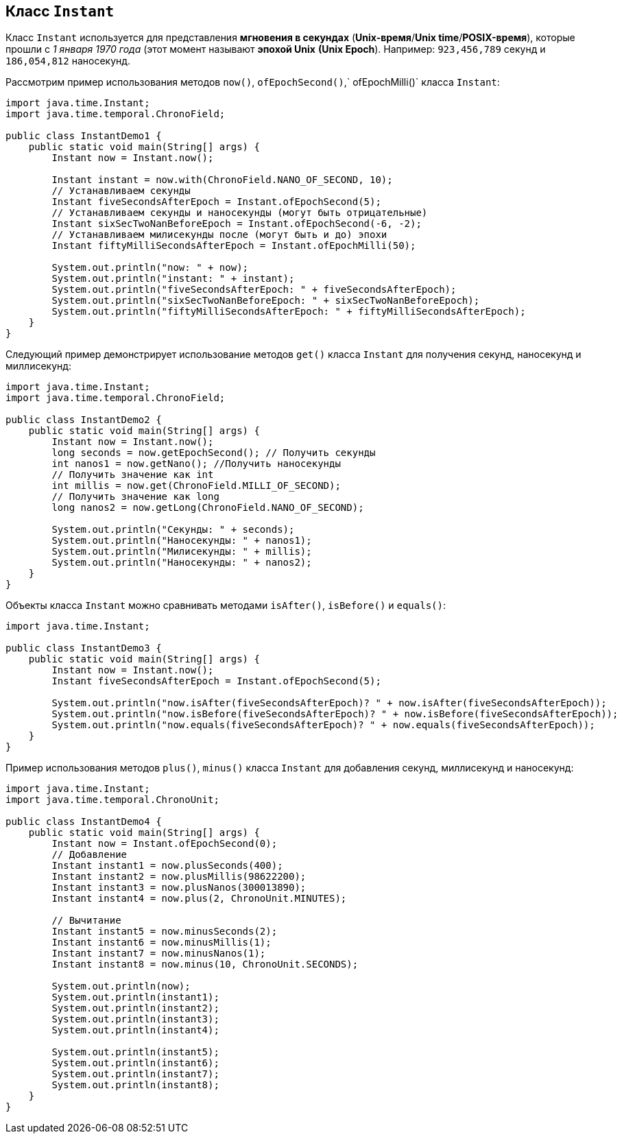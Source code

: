 == Класс `Instant`

Класс `Instant` используется для представления *мгновения в секундах* (*Unix-время*/*Unix time*/*POSIX-время*), которые прошли с _1 января 1970 года_ (этот момент называют *эпохой Unix* *(Unix Epoch*). Например: `923,456,789` секунд и `186,054,812` наносекунд.

Рассмотрим пример использования методов `now()`, `ofEpochSecond()`,` ofEpochMilli()` класса `Instant`:

[source, java]
----
import java.time.Instant;
import java.time.temporal.ChronoField;

public class InstantDemo1 {
    public static void main(String[] args) {
        Instant now = Instant.now();

        Instant instant = now.with(ChronoField.NANO_OF_SECOND, 10);
        // Устанавливаем секунды
        Instant fiveSecondsAfterEpoch = Instant.ofEpochSecond(5);
        // Устанавливаем секунды и наносекунды (могут быть отрицательные)
        Instant sixSecTwoNanBeforeEpoch = Instant.ofEpochSecond(-6, -2);
        // Устанавливаем милисекунды после (могут быть и до) эпохи
        Instant fiftyMilliSecondsAfterEpoch = Instant.ofEpochMilli(50);

        System.out.println("now: " + now);
        System.out.println("instant: " + instant);
        System.out.println("fiveSecondsAfterEpoch: " + fiveSecondsAfterEpoch);
        System.out.println("sixSecTwoNanBeforeEpoch: " + sixSecTwoNanBeforeEpoch);
        System.out.println("fiftyMilliSecondsAfterEpoch: " + fiftyMilliSecondsAfterEpoch);
    }
}
----

Следующий пример демонстрирует использование методов `get()` класса `Instant` для получения секунд, наносекунд и миллисекунд:

[source, java]
----
import java.time.Instant;
import java.time.temporal.ChronoField;

public class InstantDemo2 {
    public static void main(String[] args) {
        Instant now = Instant.now();
        long seconds = now.getEpochSecond(); // Получить секунды
        int nanos1 = now.getNano(); //Получить наносекунды
        // Получить значение как int
        int millis = now.get(ChronoField.MILLI_OF_SECOND);
        // Получить значение как long
        long nanos2 = now.getLong(ChronoField.NANO_OF_SECOND);

        System.out.println("Секунды: " + seconds);
        System.out.println("Наносекунды: " + nanos1);
        System.out.println("Милисекунды: " + millis);
        System.out.println("Наносекунды: " + nanos2);
    }
}
----

Объекты класса `Instant` можно сравнивать методами `isAfter()`, `isBefore()` и `equals()`:

[source, java]
----
import java.time.Instant;

public class InstantDemo3 {
    public static void main(String[] args) {
        Instant now = Instant.now();
        Instant fiveSecondsAfterEpoch = Instant.ofEpochSecond(5);

        System.out.println("now.isAfter(fiveSecondsAfterEpoch)? " + now.isAfter(fiveSecondsAfterEpoch));
        System.out.println("now.isBefore(fiveSecondsAfterEpoch)? " + now.isBefore(fiveSecondsAfterEpoch));
        System.out.println("now.equals(fiveSecondsAfterEpoch)? " + now.equals(fiveSecondsAfterEpoch));
    }
}
----

Пример использования методов `plus()`, `minus()` класса `Instant` для добавления секунд, миллисекунд и наносекунд:

[source, java]
----
import java.time.Instant;
import java.time.temporal.ChronoUnit;

public class InstantDemo4 {
    public static void main(String[] args) {
        Instant now = Instant.ofEpochSecond(0);
        // Добавление
        Instant instant1 = now.plusSeconds(400);
        Instant instant2 = now.plusMillis(98622200);
        Instant instant3 = now.plusNanos(300013890);
        Instant instant4 = now.plus(2, ChronoUnit.MINUTES);

        // Вычитание
        Instant instant5 = now.minusSeconds(2);
        Instant instant6 = now.minusMillis(1);
        Instant instant7 = now.minusNanos(1);
        Instant instant8 = now.minus(10, ChronoUnit.SECONDS);

        System.out.println(now);
        System.out.println(instant1);
        System.out.println(instant2);
        System.out.println(instant3);
        System.out.println(instant4);

        System.out.println(instant5);
        System.out.println(instant6);
        System.out.println(instant7);
        System.out.println(instant8);
    }
}
----
